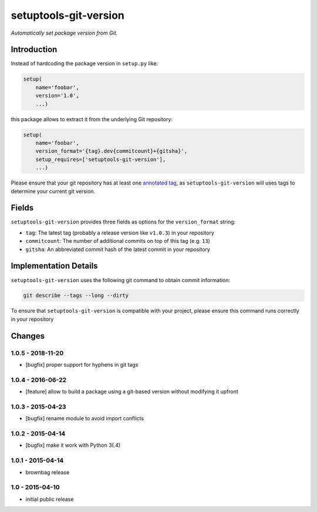 setuptools-git-version
======================

*Automatically set package version from Git.*


Introduction
------------

Instead of hardcoding the package version in ``setup.py`` like:

.. code-block:: python

    setup(
        name='foobar',
        version='1.0',
        ...)

this package allows to extract it from the underlying Git repository:

.. code-block:: python

    setup(
        name='foobar',
        version_format='{tag}.dev{commitcount}+{gitsha}',
        setup_requires=['setuptools-git-version'],
        ...)

Please ensure that your git repository has at least one `annotated tag <https://git-scm.com/book/en/v2/Git-Basics-Tagging>`_,
as ``setuptools-git-version`` will uses tags to determine your current git version. 

Fields
------
``setuptools-git-version`` provides three fields as options for the ``version_format`` string:

* ``tag``: The latest tag (probably a release version like ``v1.0.3``) in your repository
* ``commitcount``: The number of additional commits on top of this tag (e.g. ``13``)
* ``gitsha``: An abbreviated commit hash of the latest commit in your repository

Implementation Details
----------------------

``setuptools-git-version`` uses the following git command to obtain commit information:

.. code-block:: bash

    git describe --tags --long --dirty

To ensure that ``setuptools-git-version`` is compatible with your project, please ensure this command runs correctly in
your repository


Changes
-------
1.0.5 - 2018-11-20
++++++++++++++++++

- [bugfix] proper support for hyphens in git tags


1.0.4 - 2016-06-22
++++++++++++++++++

- [feature] allow to build a package using a git-based version without modifying it upfront

1.0.3 - 2015-04-23
++++++++++++++++++

- [bugfix] rename module to avoid import conflicts


1.0.2 - 2015-04-14
++++++++++++++++++

- [bugfix] make it work with Python 3(.4)


1.0.1 - 2015-04-14
++++++++++++++++++

- brownbag release


1.0 - 2015-04-10
++++++++++++++++

- initial public release


